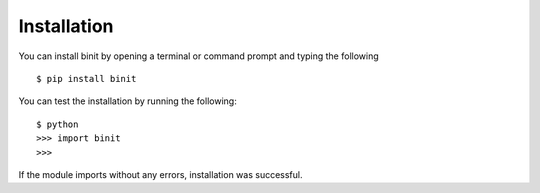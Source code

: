 Installation
=============
You can install binit by opening a terminal or command prompt and typing the following 

::

  $ pip install binit

You can test the installation by running the following:

::
  
  $ python
  >>> import binit
  >>>

If the module imports without any errors, installation was successful.
